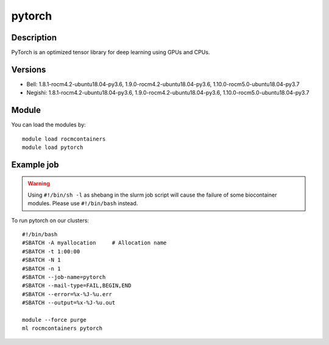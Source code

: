 .. _backbone-label:

pytorch
==============================

Description
~~~~~~~~
PyTorch is an optimized tensor library for deep learning using GPUs and CPUs.

Versions
~~~~~~~~
- Bell: 1.8.1-rocm4.2-ubuntu18.04-py3.6, 1.9.0-rocm4.2-ubuntu18.04-py3.6, 1.10.0-rocm5.0-ubuntu18.04-py3.7
- Negishi: 1.8.1-rocm4.2-ubuntu18.04-py3.6, 1.9.0-rocm4.2-ubuntu18.04-py3.6, 1.10.0-rocm5.0-ubuntu18.04-py3.7

Module
~~~~~~~~
You can load the modules by::

    module load rocmcontainers
    module load pytorch

Example job
~~~~~
.. warning::
    Using ``#!/bin/sh -l`` as shebang in the slurm job script will cause the failure of some biocontainer modules. Please use ``#!/bin/bash`` instead.

To run pytorch on our clusters::

    #!/bin/bash
    #SBATCH -A myallocation     # Allocation name
    #SBATCH -t 1:00:00
    #SBATCH -N 1
    #SBATCH -n 1
    #SBATCH --job-name=pytorch
    #SBATCH --mail-type=FAIL,BEGIN,END
    #SBATCH --error=%x-%J-%u.err
    #SBATCH --output=%x-%J-%u.out

    module --force purge
    ml rocmcontainers pytorch

